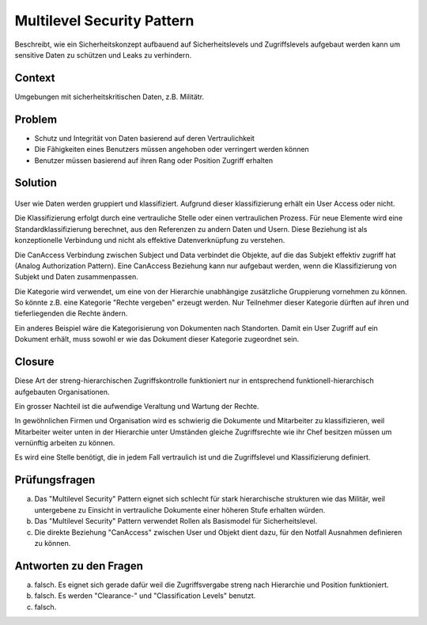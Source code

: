 ===========================
Multilevel Security Pattern
===========================


Beschreibt, wie ein Sicherheitskonzept aufbauend auf Sicherheitslevels und Zugriffslevels aufgebaut werden kann um sensitive Daten zu schützen und Leaks zu verhindern.


Context
=======

Umgebungen mit sicherheitskritischen Daten, z.B. Militätr.


Problem
=======

* Schutz und Integrität von Daten basierend auf deren Vertraulichkeit
* Die Fähigkeiten eines Benutzers müssen angehoben oder verringert werden können
* Benutzer müssen basierend auf ihren Rang oder Position Zugriff erhalten


Solution
========

.. figure:: img/8.3.1.jpg


User wie Daten werden gruppiert und klassifiziert.
Aufgrund dieser klassifizierung erhält ein User Access oder nicht.

Die Klassifizierung erfolgt durch eine vertrauliche Stelle oder einen vertraulichen Prozess.
Für neue Elemente wird eine Standardklassifizierung berechnet, aus den Referenzen zu andern Daten und Usern. Diese Beziehung ist als konzeptionelle Verbindung und nicht als effektive Datenverknüpfung zu verstehen.

Die CanAccess Verbindung zwischen Subject und Data verbindet die Objekte, auf die das Subjekt effektiv zugriff hat (Analog Authorization Pattern). Eine CanAccess Beziehung kann nur aufgebaut werden, wenn die Klassifizierung von Subjekt und Daten zusammenpassen.

Die Kategorie wird verwendet, um eine von der Hierarchie unabhängige zusätzliche Gruppierung vornehmen zu können. So könnte z.B. eine Kategorie "Rechte vergeben" erzeugt werden. Nur Teilnehmer dieser Kategorie dürften auf ihren und tieferliegenden die Rechte ändern.

Ein anderes Beispiel wäre die Kategorisierung von Dokumenten nach Standorten.
Damit ein User Zugriff auf ein Dokument erhält, muss sowohl er wie das Dokument dieser Kategorie zugeordnet sein.


Closure
=======

Diese Art der streng-hierarchischen Zugriffskontrolle funktioniert nur in entsprechend funktionell-hierarchisch aufgebauten Organisationen.

Ein grosser Nachteil ist die aufwendige Veraltung und Wartung der Rechte.

In gewöhnlichen Firmen und Organisation wird es schwierig die Dokumente und Mitarbeiter zu klassifizieren, weil Mitarbeiter weiter unten in der Hierarchie unter Umständen gleiche Zugriffsrechte wie ihr Chef besitzen müssen um vernünftig arbeiten zu können.

Es wird eine Stelle benötigt, die in jedem Fall vertraulich ist und die Zugriffslevel und Klassifizierung definiert.


Prüfungsfragen
==============

a) Das "Multilevel Security" Pattern eignet sich schlecht für stark hierarchische strukturen wie das Militär, weil untergebene zu Einsicht in vertrauliche Dokumente einer höheren Stufe erhalten würden.
b) Das "Multilevel Security" Pattern verwendet Rollen als Basismodel für Sicherheitslevel.
c) Die direkte Beziehung "CanAccess" zwischen User und Objekt dient dazu, für den Notfall Ausnahmen definieren zu können.


Antworten zu den Fragen
=======================

a) falsch. Es eignet sich gerade dafür weil die Zugriffsvergabe streng nach Hierarchie und Position funktioniert.
b) falsch. Es werden "Clearance-" und "Classification Levels" benutzt.
c) falsch. 